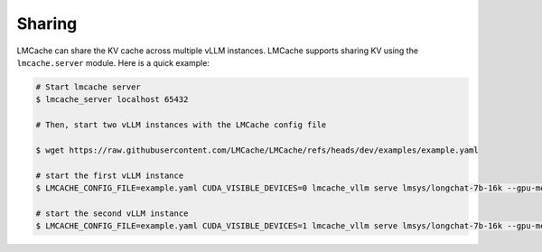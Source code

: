 .. _sharing_kv_cache:

Sharing
===============================================

LMCache can share the KV cache across multiple vLLM instances. LMCache supports sharing KV using the ``lmcache.server`` module.
Here is a quick example:

.. code-block:: console

   # Start lmcache server
   $ lmcache_server localhost 65432
   
   # Then, start two vLLM instances with the LMCache config file

   $ wget https://raw.githubusercontent.com/LMCache/LMCache/refs/heads/dev/examples/example.yaml
   
   # start the first vLLM instance
   $ LMCACHE_CONFIG_FILE=example.yaml CUDA_VISIBLE_DEVICES=0 lmcache_vllm serve lmsys/longchat-7b-16k --gpu-memory-utilization 0.8 --port 8000
   
   # start the second vLLM instance
   $ LMCACHE_CONFIG_FILE=example.yaml CUDA_VISIBLE_DEVICES=1 lmcache_vllm serve lmsys/longchat-7b-16k --gpu-memory-utilization 0.8 --port 8001


